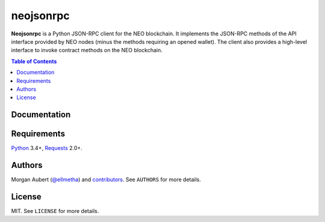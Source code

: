 neojsonrpc
##########

**Neojsonrpc** is a Python JSON-RPC client for the NEO blockchain. It implements the JSON-RPC
methods of the API interface provided by NEO nodes (minus the methods requiring an opened wallet).
The client also provides a high-level interface to invoke contract methods on the NEO blockchain.

.. contents:: Table of Contents
    :local:

Documentation
=============

Requirements
============

Python_ 3.4+, Requests_ 2.0+.


.. _Python: https://www.python.org/
.. _Requests: http://docs.python-requests.org/en/master/

Authors
=======

Morgan Aubert (`@ellmetha <https://github.com/ellmetha>`_) and contributors_. See ``AUTHORS`` for
more details.

.. _contributors: https://github.com/ellmetha/neojsonrpc/contributors

License
=======

MIT. See ``LICENSE`` for more details.
